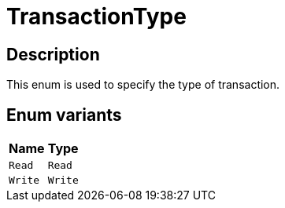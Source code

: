 [#_enum_TransactionType]
= TransactionType

== Description

This enum is used to specify the type of transaction.

// tag::enum_constants[]
== Enum variants

[cols="~,~"]
[options="header"]
|===
|Name |Type 
a| `Read` a| `Read`
a| `Write` a| `Write`
|===
// end::enum_constants[]

